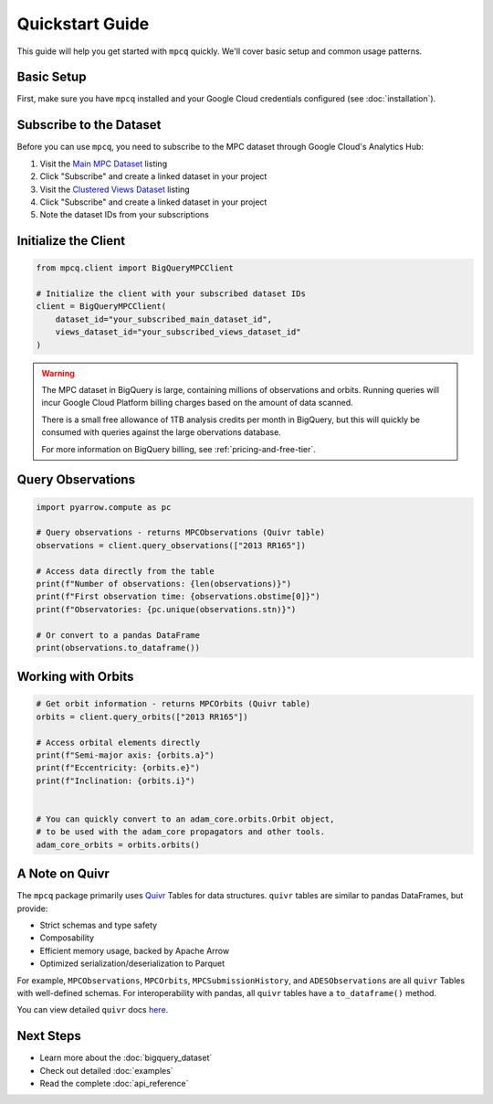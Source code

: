 Quickstart Guide
==============

This guide will help you get started with ``mpcq`` quickly. We'll cover basic setup and common usage patterns.

Basic Setup
----------

First, make sure you have ``mpcq`` installed and your Google Cloud credentials configured (see :doc:`installation`).

Subscribe to the Dataset
---------------------

Before you can use ``mpcq``, you need to subscribe to the MPC dataset through Google Cloud's Analytics Hub:

1. Visit the `Main MPC Dataset <https://console.cloud.google.com/bigquery/analytics-hub/exchanges/projects/492788363398/locations/us/dataExchanges/asteroid_institute_mpc_replica_1950545e4f4/listings/asteroid_institute_mpc_replica_1950549970f>`__ listing
2. Click "Subscribe" and create a linked dataset in your project
3. Visit the `Clustered Views Dataset <https://console.cloud.google.com/bigquery/analytics-hub/exchanges/projects/492788363398/locations/us/dataExchanges/asteroid_institute_mpc_replica_1950545e4f4/listings/asteroid_institute_mpc_replica_views_195054bbe98>`_ listing
4. Click "Subscribe" and create a linked dataset in your project
5. Note the dataset IDs from your subscriptions

Initialize the Client
-------------------

.. code-block:: python

    from mpcq.client import BigQueryMPCClient

    # Initialize the client with your subscribed dataset IDs
    client = BigQueryMPCClient(
        dataset_id="your_subscribed_main_dataset_id",
        views_dataset_id="your_subscribed_views_dataset_id"
    )

.. warning::
   The MPC dataset in BigQuery is large, containing millions of observations and orbits. Running queries will incur Google Cloud Platform billing charges based on the amount of data scanned.

   There is a small free allowance of 1TB analysis credits per month in BigQuery, but this will quickly be consumed with queries against the large obervations database.

   For more information on BigQuery billing, see :ref:`pricing-and-free-tier`.


Query Observations
---------------

.. code-block:: python

    import pyarrow.compute as pc

    # Query observations - returns MPCObservations (Quivr table)
    observations = client.query_observations(["2013 RR165"])
    
    # Access data directly from the table
    print(f"Number of observations: {len(observations)}")
    print(f"First observation time: {observations.obstime[0]}")
    print(f"Observatories: {pc.unique(observations.stn)}")

    # Or convert to a pandas DataFrame
    print(observations.to_dataframe())


Working with Orbits
----------------

.. code-block:: python

    # Get orbit information - returns MPCOrbits (Quivr table)
    orbits = client.query_orbits(["2013 RR165"])
    
    # Access orbital elements directly
    print(f"Semi-major axis: {orbits.a}")
    print(f"Eccentricity: {orbits.e}")
    print(f"Inclination: {orbits.i}")


    # You can quickly convert to an adam_core.orbits.Orbit object,
    # to be used with the adam_core propagators and other tools.
    adam_core_orbits = orbits.orbits()


A Note on Quivr
-------------

The ``mpcq`` package primarily uses `Quivr <https://github.com/B612-Asteroid-Institute/quivr>`_ Tables for data structures. ``quivr`` tables are similar to pandas DataFrames, but provide:

- Strict schemas and type safety
- Composability
- Efficient memory usage, backed by Apache Arrow
- Optimized serialization/deserialization to Parquet

For example, ``MPCObservations``, ``MPCOrbits``, ``MPCSubmissionHistory``, and ``ADESObservations`` are all ``quivr`` Tables with well-defined schemas. For interoperability with pandas, all ``quivr`` tables have a ``to_dataframe()`` method.

You can view detailed ``quivr`` docs `here <https://quivr.readthedocs.io/en/stable/>`_.


Next Steps
---------

- Learn more about the :doc:`bigquery_dataset`
- Check out detailed :doc:`examples`
- Read the complete :doc:`api_reference` 